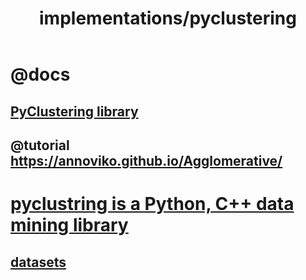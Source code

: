 #+TITLE: implementations/pyclustering

* @docs
** [[https://pyclustering.github.io/docs/0.8.2/html/index.html][PyClustering library]]

** @tutorial [[https://annoviko.github.io/Agglomerative/]]

* [[https://github.com/annoviko/pyclustering][pyclustring is a Python, C++ data mining library]]

** [[https://github.com/annoviko/pyclustering/tree/master/pyclustering/samples/samples/fcps][datasets]]
